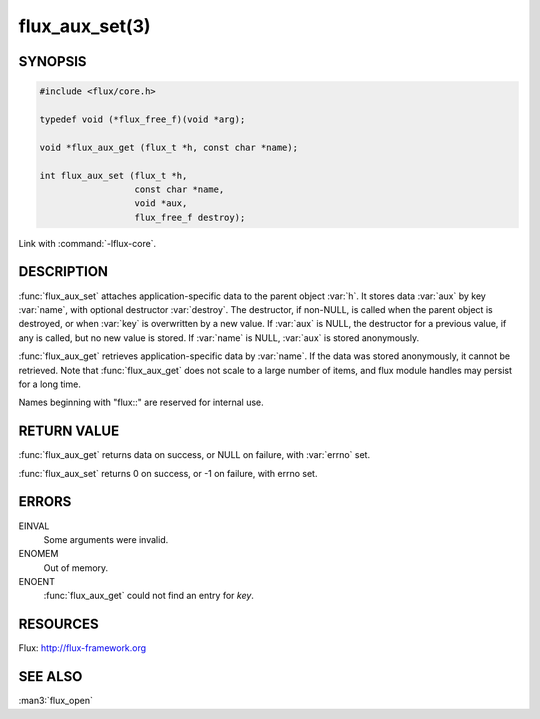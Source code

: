 ===============
flux_aux_set(3)
===============

.. default-domain:: c

SYNOPSIS
========

.. code-block:: c

   #include <flux/core.h>

   typedef void (*flux_free_f)(void *arg);

   void *flux_aux_get (flux_t *h, const char *name);

   int flux_aux_set (flux_t *h,
                     const char *name,
                     void *aux,
                     flux_free_f destroy);

Link with :command:`-lflux-core`.

DESCRIPTION
===========

:func:`flux_aux_set` attaches application-specific data
to the parent object :var:`h`. It stores data :var:`aux` by key :var:`name`,
with optional destructor :var:`destroy`. The destructor, if non-NULL,
is called when the parent object is destroyed, or when
:var:`key` is overwritten by a new value. If :var:`aux` is NULL,
the destructor for a previous value, if any is called,
but no new value is stored. If :var:`name` is NULL,
:var:`aux` is stored anonymously.

:func:`flux_aux_get` retrieves application-specific data
by :var:`name`. If the data was stored anonymously, it
cannot be retrieved.  Note that :func:`flux_aux_get` does not scale to a
large number of items, and flux module handles may persist for a long
time.

Names beginning with "flux::" are reserved for internal use.


RETURN VALUE
============

:func:`flux_aux_get` returns data on success, or NULL on failure,
with :var:`errno` set.

:func:`flux_aux_set` returns 0 on success, or -1 on failure, with errno set.


ERRORS
======

EINVAL
   Some arguments were invalid.

ENOMEM
   Out of memory.

ENOENT
   :func:`flux_aux_get` could not find an entry for *key*.


RESOURCES
=========

Flux: http://flux-framework.org


SEE ALSO
========

:man3:`flux_open`
